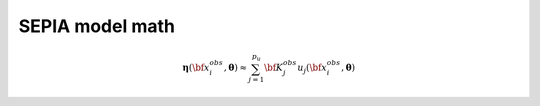 .. _model-math:

SEPIA model math
=====================


.. math::  \boldsymbol{\eta}({\bf x}^{obs}_i, \boldsymbol{\theta}) \approx \sum_{j=1}^{p_u} {\bf K}^{obs}_j u_j({\bf x}^{obs}_i,\boldsymbol{\theta})